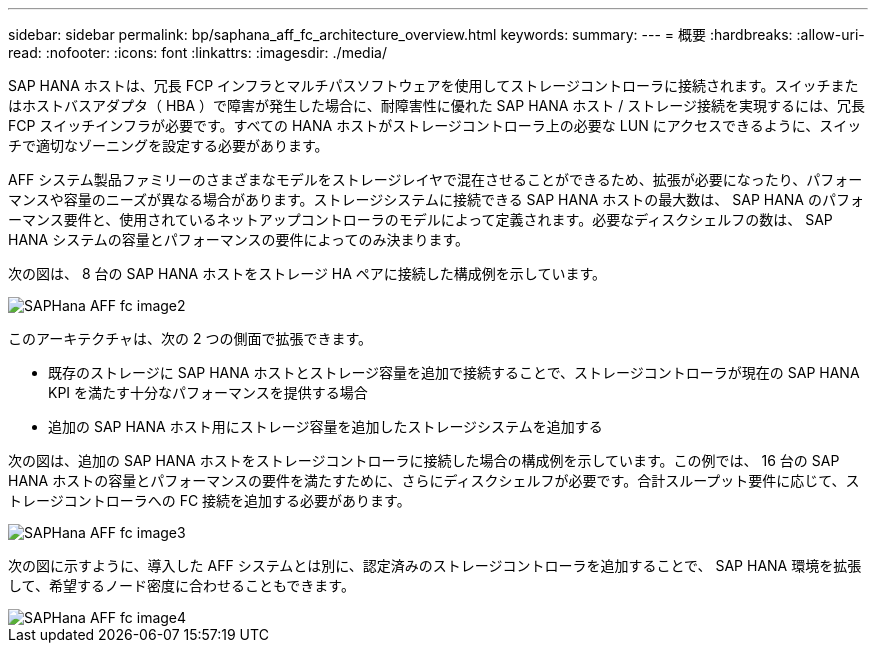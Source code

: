 ---
sidebar: sidebar 
permalink: bp/saphana_aff_fc_architecture_overview.html 
keywords:  
summary:  
---
= 概要
:hardbreaks:
:allow-uri-read: 
:nofooter: 
:icons: font
:linkattrs: 
:imagesdir: ./media/


SAP HANA ホストは、冗長 FCP インフラとマルチパスソフトウェアを使用してストレージコントローラに接続されます。スイッチまたはホストバスアダプタ（ HBA ）で障害が発生した場合に、耐障害性に優れた SAP HANA ホスト / ストレージ接続を実現するには、冗長 FCP スイッチインフラが必要です。すべての HANA ホストがストレージコントローラ上の必要な LUN にアクセスできるように、スイッチで適切なゾーニングを設定する必要があります。

AFF システム製品ファミリーのさまざまなモデルをストレージレイヤで混在させることができるため、拡張が必要になったり、パフォーマンスや容量のニーズが異なる場合があります。ストレージシステムに接続できる SAP HANA ホストの最大数は、 SAP HANA のパフォーマンス要件と、使用されているネットアップコントローラのモデルによって定義されます。必要なディスクシェルフの数は、 SAP HANA システムの容量とパフォーマンスの要件によってのみ決まります。

次の図は、 8 台の SAP HANA ホストをストレージ HA ペアに接続した構成例を示しています。

image::saphana_aff_fc_image2.png[SAPHana AFF fc image2]

このアーキテクチャは、次の 2 つの側面で拡張できます。

* 既存のストレージに SAP HANA ホストとストレージ容量を追加で接続することで、ストレージコントローラが現在の SAP HANA KPI を満たす十分なパフォーマンスを提供する場合
* 追加の SAP HANA ホスト用にストレージ容量を追加したストレージシステムを追加する


次の図は、追加の SAP HANA ホストをストレージコントローラに接続した場合の構成例を示しています。この例では、 16 台の SAP HANA ホストの容量とパフォーマンスの要件を満たすために、さらにディスクシェルフが必要です。合計スループット要件に応じて、ストレージコントローラへの FC 接続を追加する必要があります。

image::saphana_aff_fc_image3.png[SAPHana AFF fc image3]

次の図に示すように、導入した AFF システムとは別に、認定済みのストレージコントローラを追加することで、 SAP HANA 環境を拡張して、希望するノード密度に合わせることもできます。

image::saphana_aff_fc_image4.png[SAPHana AFF fc image4]
